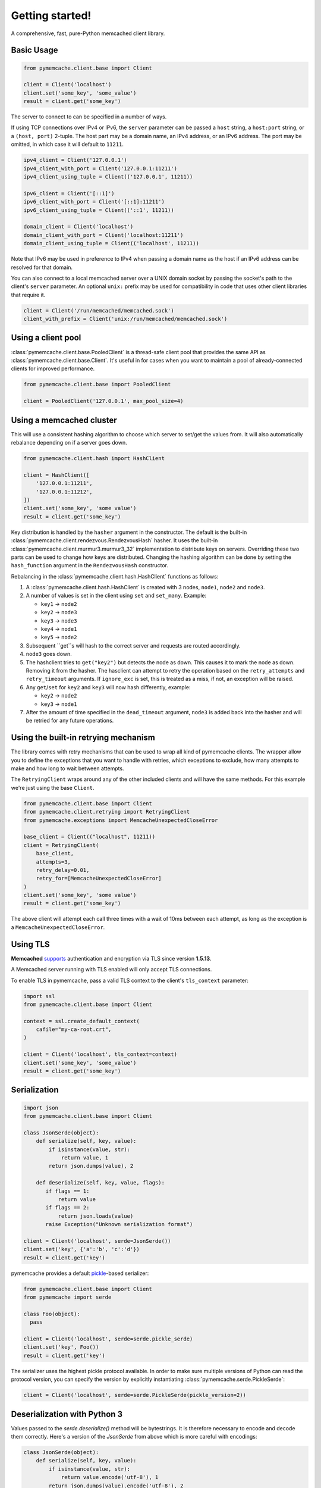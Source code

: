 Getting started!
================
A comprehensive, fast, pure-Python memcached client library.

Basic Usage
------------

.. code-block:: python

    from pymemcache.client.base import Client

    client = Client('localhost')
    client.set('some_key', 'some_value')
    result = client.get('some_key')

The server to connect to can be specified in a number of ways.

If using TCP connections over IPv4 or IPv6, the ``server`` parameter can be
passed a ``host`` string, a ``host:port`` string, or a ``(host, port)``
2-tuple. The host part may be a domain name, an IPv4 address, or an IPv6
address. The port may be omitted, in which case it will default to ``11211``.

.. code-block:: python

    ipv4_client = Client('127.0.0.1')
    ipv4_client_with_port = Client('127.0.0.1:11211')
    ipv4_client_using_tuple = Client(('127.0.0.1', 11211))

    ipv6_client = Client('[::1]')
    ipv6_client_with_port = Client('[::1]:11211')
    ipv6_client_using_tuple = Client(('::1', 11211))

    domain_client = Client('localhost')
    domain_client_with_port = Client('localhost:11211')
    domain_client_using_tuple = Client(('localhost', 11211))

Note that IPv6 may be used in preference to IPv4 when passing a domain name as
the host if an IPv6 address can be resolved for that domain.

You can also connect to a local memcached server over a UNIX domain socket by
passing the socket's path to the client's ``server`` parameter. An optional
``unix:`` prefix may be used for compatibility in code that uses other client
libraries that require it.

.. code-block:: python

    client = Client('/run/memcached/memcached.sock')
    client_with_prefix = Client('unix:/run/memcached/memcached.sock')

Using a client pool
-------------------
:class:`pymemcache.client.base.PooledClient` is a thread-safe client pool
that provides the same API as :class:`pymemcache.client.base.Client`. It's
useful in for cases when you want to maintain a pool of already-connected
clients for improved performance.

.. code-block:: python

    from pymemcache.client.base import PooledClient

    client = PooledClient('127.0.0.1', max_pool_size=4)

Using a memcached cluster
-------------------------
This will use a consistent hashing algorithm to choose which server to
set/get the values from. It will also automatically rebalance depending
on if a server goes down.

.. code-block:: python

    from pymemcache.client.hash import HashClient

    client = HashClient([
        '127.0.0.1:11211',
        '127.0.0.1:11212',
    ])
    client.set('some_key', 'some value')
    result = client.get('some_key')

Key distribution is handled by the ``hasher`` argument in the constructor. The
default is the built-in :class:`pymemcache.client.rendezvous.RendezvousHash`
hasher. It uses the built-in :class:`pymemcache.client.murmur3.murmur3_32`
implementation to distribute keys on servers. Overriding these two parts can be
used to change how keys are distributed. Changing the hashing algorithm can be
done by setting the ``hash_function`` argument in the ``RendezvousHash``
constructor.

Rebalancing in the :class:`pymemcache.client.hash.HashClient` functions as
follows:

1. A :class:`pymemcache.client.hash.HashClient` is created with 3 nodes,
   ``node1``, ``node2`` and ``node3``.
2. A number of values is set in the client using ``set`` and ``set_many``.
   Example:

   - ``key1`` -> ``node2``
   - ``key2`` -> ``node3``
   - ``key3`` -> ``node3``
   - ``key4`` -> ``node1``
   - ``key5`` -> ``node2``

3. Subsequent ``get``s will hash to the correct server and requests are routed
   accordingly.
4. ``node3`` goes down.
5. The hashclient tries to ``get("key2")`` but detects the node as down. This
   causes it to mark the node as down. Removing it from the hasher.
   The hasclient can attempt to retry the operation based on the
   ``retry_attempts`` and ``retry_timeout`` arguments.
   If ``ignore_exc`` is set, this is treated as a miss, if not, an exception
   will be raised.
6. Any ``get``/``set`` for ``key2`` and ``key3`` will now hash differently,
   example:

   - ``key2`` -> ``node2``
   - ``key3`` -> ``node1``

7. After the amount of time specified in the ``dead_timeout`` argument,
   ``node3`` is added back into the hasher and will be retried for any future
   operations.

Using the built-in retrying mechanism
-------------------------------------
The library comes with retry mechanisms that can be used to wrap all kind of
pymemcache clients. The wrapper allow you to define the exceptions that you want
to handle with retries, which exceptions to exclude, how many attempts to make
and how long to wait between attempts.

The ``RetryingClient`` wraps around any of the other included clients and will
have the same methods. For this example we're just using the base ``Client``.

.. code-block:: python

    from pymemcache.client.base import Client
    from pymemcache.client.retrying import RetryingClient
    from pymemcache.exceptions import MemcacheUnexpectedCloseError

    base_client = Client(("localhost", 11211))
    client = RetryingClient(
        base_client,
        attempts=3,
        retry_delay=0.01,
        retry_for=[MemcacheUnexpectedCloseError]
    )
    client.set('some_key', 'some value')
    result = client.get('some_key')

The above client will attempt each call three times with a wait of 10ms between
each attempt, as long as the exception is a ``MemcacheUnexpectedCloseError``.

Using TLS
---------
**Memcached** `supports <https://github.com/memcached/memcached/wiki/TLS>`_
authentication and encryption via TLS since version **1.5.13**.

A Memcached server running with TLS enabled will only accept TLS connections.

To enable TLS in pymemcache, pass a valid TLS context to the client's
``tls_context`` parameter:

.. code-block:: python

    import ssl
    from pymemcache.client.base import Client

    context = ssl.create_default_context(
        cafile="my-ca-root.crt",
    )

    client = Client('localhost', tls_context=context)
    client.set('some_key', 'some_value')
    result = client.get('some_key')


Serialization
--------------

.. code-block:: python

     import json
     from pymemcache.client.base import Client

     class JsonSerde(object):
         def serialize(self, key, value):
             if isinstance(value, str):
                 return value, 1
             return json.dumps(value), 2

         def deserialize(self, key, value, flags):
            if flags == 1:
                return value
            if flags == 2:
                return json.loads(value)
            raise Exception("Unknown serialization format")

     client = Client('localhost', serde=JsonSerde())
     client.set('key', {'a':'b', 'c':'d'})
     result = client.get('key')

pymemcache provides a default
`pickle <https://docs.python.org/3/library/pickle.html>`_-based serializer:

.. code-block:: python

    from pymemcache.client.base import Client
    from pymemcache import serde

    class Foo(object):
      pass

    client = Client('localhost', serde=serde.pickle_serde)
    client.set('key', Foo())
    result = client.get('key')

The serializer uses the highest pickle protocol available. In order to make
sure multiple versions of Python can read the protocol version, you can specify
the version by explicitly instantiating :class:`pymemcache.serde.PickleSerde`:

.. code-block:: python

    client = Client('localhost', serde=serde.PickleSerde(pickle_version=2))


Deserialization with Python 3
-----------------------------

Values passed to the `serde.deserialize()` method will be bytestrings. It is
therefore necessary to encode and decode them correctly. Here's a version of
the `JsonSerde` from above which is more careful with encodings:

.. code-block:: python

     class JsonSerde(object):
         def serialize(self, key, value):
             if isinstance(value, str):
                 return value.encode('utf-8'), 1
             return json.dumps(value).encode('utf-8'), 2

         def deserialize(self, key, value, flags):
            if flags == 1:
                return value.decode('utf-8')
            if flags == 2:
                return json.loads(value.decode('utf-8'))
            raise Exception("Unknown serialization format")


Interacting with pymemcache
---------------------------

For testing purpose pymemcache can be used in an interactive mode by using
the python interpreter or again ipython and tools like tox.

One main advantage of using `tox` to interact with `pymemcache` is that it
comes with it's own virtual environments. It will automatically install
pymemcache and fetch all the needed requirements at run. See the example below:

.. code-block:: shell

   $ podman run --publish 11211:11211 -it --rm --name memcached memcached
   $ tox -e venv -- python
   >>> from pymemcache.client.base import Client
   >>> client = Client('127.0.0.1')
   >>> client.set('some_key', 'some_value')
   True
   >>> client.get('some_key')
   b'some_value'
   >>> print(client.get.__doc__)
        The memcached "get" command, but only for one key, as a convenience.
        Args:
          key: str, see class docs for details.
          default: value that will be returned if the key was not found.
        Returns:
          The value for the key, or default if the key wasn't found.

You can instantiate all the classes and clients offered by pymemcache.

Your client will remain open until you decide to close it or until you decide
to quit your interpreter. It can allow you to see what's happen if your server
is abruptly closed. Below is an by example.

Starting your server:

.. code-block:: shell

   $ podman run --publish 11211:11211 -it --name memcached memcached

Starting your client and set some keys:

.. code-block:: shell

   $ tox -e venv -- python
   >>> from pymemcache.client.base import Client
   >>> client = Client('127.0.0.1')
   >>> client.set('some_key', 'some_value')
   True

Restarting the server:

.. code-block:: shell

   $ podman restart memcached

The previous client is still opened, now try to retrieve some keys:

.. code-block:: shell

   >>> print(client.get('some_key'))
   Traceback (most recent call last):
     File "<stdin>", line 1, in <module>
     File "/home/user/pymemcache/pymemcache/client/base.py", line 535, in get
       return self._fetch_cmd(b'get', [key], False).get(key, default)
     File "/home/user/pymemcache/pymemcache/client/base.py", line 910, in _fetch_cmd
       buf, line = _readline(self.sock, buf)
     File "/home/user/pymemcache/pymemcache/client/base.py", line 1305, in _readline
       raise MemcacheUnexpectedCloseError()
   pymemcache.exceptions.MemcacheUnexpectedCloseError

We can see that the connection has been closed.

You can also pass a command directly from CLI parameters and get output
directly:

.. code-block:: shell

   $ tox -e venv -- python -c "from pymemcache.client.base import Client; client = Client('127.0.01'); print(client.get('some_key'))"
   b'some_value'

This kind of usage is useful for debug sessions or to dig manually into your
server.

Key Constraints
---------------
This client implements the ASCII protocol of memcached. This means keys should not
contain any of the following illegal characters:

   Keys cannot have spaces, new lines, carriage returns, or null characters.
   We suggest that if you have unicode characters, or long keys, you use an
   effective hashing mechanism before calling this client.

At Pinterest, we have found that murmur3 hash is a great candidate for this.
Alternatively you can set `allow_unicode_keys` to support unicode keys, but
beware of what unicode encoding you use to make sure multiple clients can find
the same key.

Best Practices
---------------

 - Always set the ``connect_timeout`` and ``timeout`` arguments in the
   :py:class:`pymemcache.client.base.Client` constructor to avoid blocking
   your process when memcached is slow. You might also want to enable the
   ``no_delay`` option, which sets the TCP_NODELAY flag on the connection's
   socket.
 - Use the ``noreply`` flag for a significant performance boost. The ``noreply``
   flag is enabled by default for "set", "add", "replace", "append", "prepend",
   and "delete". It is disabled by default for "cas", "incr" and "decr". It
   obviously doesn't apply to any get calls.
 - Use :func:`pymemcache.client.base.Client.get_many` and
   :func:`pymemcache.client.base.Client.gets_many` whenever possible, as they
   result in fewer round trip times for fetching multiple keys.
 - Use the ``ignore_exc`` flag to treat memcache/network errors as cache misses
   on calls to the get* methods. This prevents failures in memcache, or network
   errors, from killing your web requests. Do not use this flag if you need to
   know about errors from memcache, and make sure you have some other way to
   detect memcache server failures.
 - Unless you have a known reason to do otherwise, use the provided serializer
   in `pymemcache.serde.pickle_serde` for any de/serialization of objects.

.. WARNING::

    ``noreply`` will not read errors returned from the memcached server.

    If a function with ``noreply=True`` causes an error on the server, it will
    still succeed and your next call which reads a response from memcached may
    fail unexpectedly.

    ``pymemcached`` will try to catch and stop you from sending malformed
    inputs to memcached, but if you are having unexplained errors, setting
    ``noreply=False`` may help you troubleshoot the issue.
